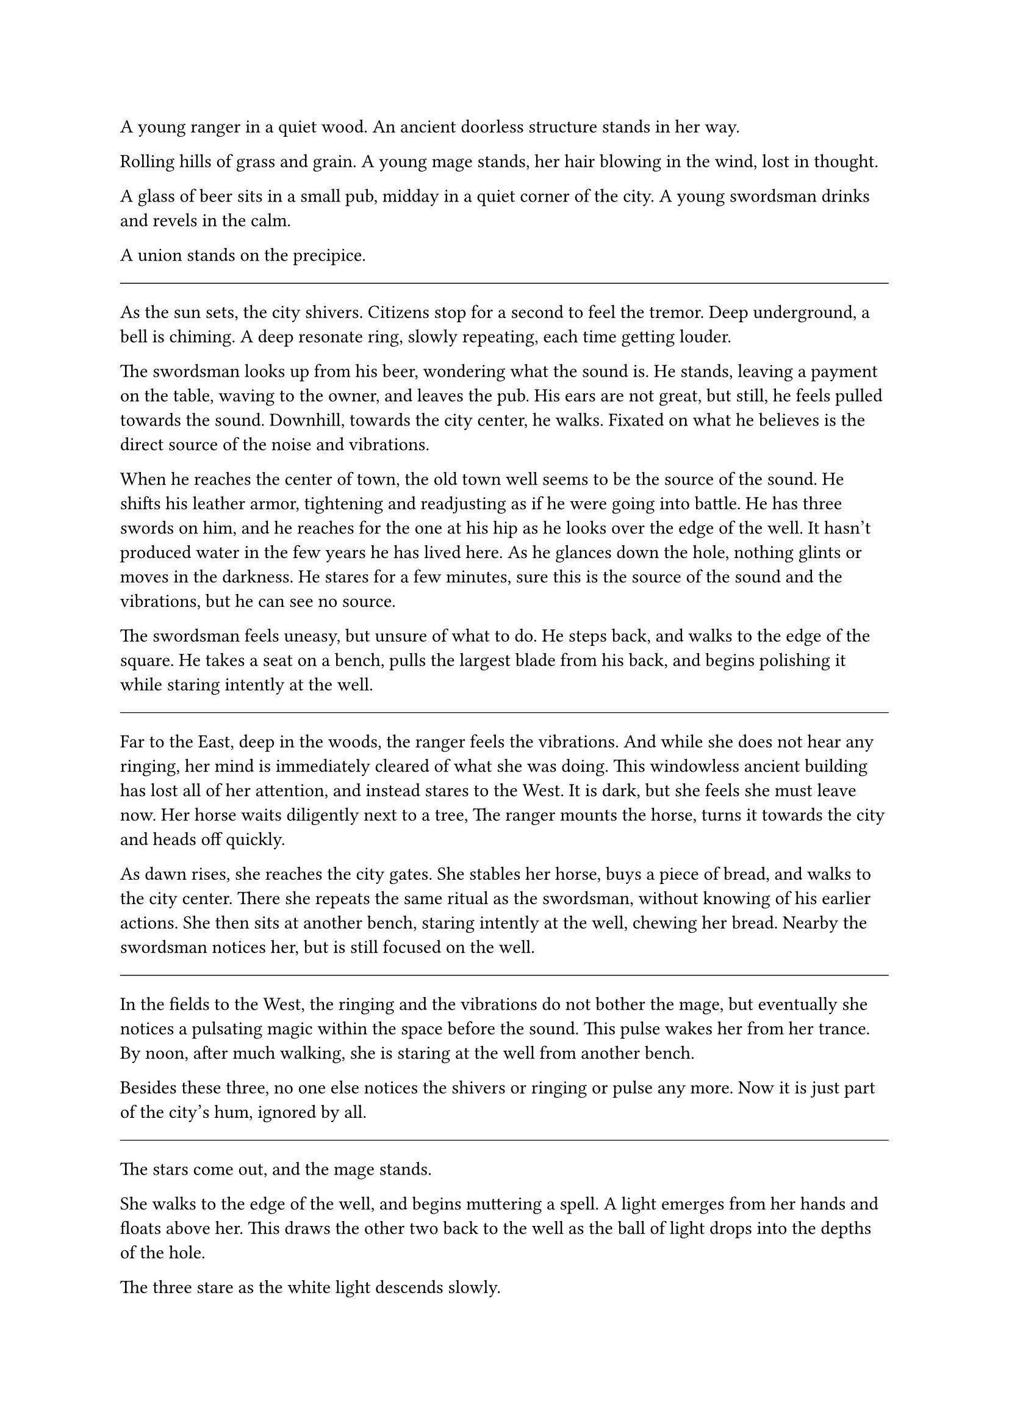 #let title = [Trio]


A young ranger in a quiet wood.  
An ancient doorless structure stands in her way.

Rolling hills of grass and grain.  
A young mage stands, her hair blowing in the wind, lost in thought.

A glass of beer sits in a small pub, midday in a quiet corner of the city.  
A young swordsman drinks and revels in the calm.

A union stands on the precipice.

#line(length: 100%, stroke: 0.5pt)

As the sun sets, the city shivers. Citizens stop for a second to feel the tremor. Deep underground, a bell is chiming. A deep resonate ring, slowly repeating, each time getting louder.

The swordsman looks up from his beer, wondering what the sound is. He stands, leaving a payment on the table, waving to the owner, and leaves the pub. His ears are not great, but still, he feels pulled towards the sound. Downhill, towards the city center, he walks. Fixated on what he believes is the direct source of the noise and vibrations.

When he reaches the center of town, the old town well seems to be the source of the sound. He shifts his leather armor, tightening and readjusting as if he were going into battle. He has three swords on him, and he reaches for the one at his hip as he looks over the edge of the well. It hasn't produced water in the few years he has lived here. As he glances down the hole, nothing glints or moves in the darkness. He stares for a few minutes, sure this is the source of the sound and the vibrations, but he can see no source.

The swordsman feels uneasy, but unsure of what to do. He steps back, and walks to the edge of the square. He takes a seat on a bench, pulls the largest blade from his back, and begins polishing it while staring intently at the well.

#line(length: 100%, stroke: 0.5pt)

Far to the East, deep in the woods, the ranger feels the vibrations. And while she does not hear any ringing, her mind is immediately cleared of what she was doing. This windowless ancient building has lost all of her attention, and instead stares to the West. It is dark, but she feels she must leave now. Her horse waits diligently next to a tree, The ranger mounts the horse, turns it towards the city and heads off quickly.

As dawn rises, she reaches the city gates. She stables her horse, buys a piece of bread, and walks to the city center. There she repeats the same ritual as the swordsman, without knowing of his earlier actions. She then sits at another bench, staring intently at the well, chewing her bread. Nearby the swordsman notices her, but is still focused on the well.

#line(length: 100%, stroke: 0.5pt)

In the fields to the West, the ringing and the vibrations do not bother the mage, but eventually she notices a pulsating magic within the space before the sound. This pulse wakes her from her trance. By noon, after much walking, she is staring at the well from another bench.

Besides these three, no one else notices the shivers or ringing or pulse any more. Now it is just part of the city's hum, ignored by all.

#line(length: 100%, stroke: 0.5pt)

The stars come out, and the mage stands. 

She walks to the edge of the well, and begins muttering a spell. A light emerges from her hands and floats above her. This draws the other two back to the well as the ball of light drops into the depths of the hole.

The three stare as the white light descends slowly. 

Minutes pass as the light descends. Finally the ranger speaks up. "What did you just cast?"

"It is for detect evil, but conveniently also creates light" the mage smiles in response without looking away from the hole.

The light keeps descending, and shows a floor deep below.

The ranger pulls out some rope, "shall we descend and investigate?"

"Yes, let's do this" the swordsman responds.

The rope is tied, and the trio climbs down into the well.

#line(length: 100%, stroke: 0.5pt)

At the bottom of the well, the party finds a small tunnel, and a dry riverbed. The magician follows her light as it heads one direction down the path, and the other two follow. They walk for a long while, as they do the swordsman starts up a conversation.

"My name is Rankin, do either of you know what this ringing is? It's driving me a little nuts."



#line(length: 100%, stroke: 0.5pt)



- *Introduction/Exposition:* Three heroes meet at a well.
- *Inciting Incident:* The mage brings them together to investigate the corrupt magic causing earthquakes and threatening to destroy the city.
- *Rising Action:* The team investigates old dry caverns, fighting monsters, examining the hurt aquifers and geology. The team finds a fort blocking the water.
- *Climax:* A raid and fight in the fort
- *Falling Action:* Discovered plans to steal the water
- *Resolution/Denouement:* water returns, the aquifers slowly heal








#pagebreak()

